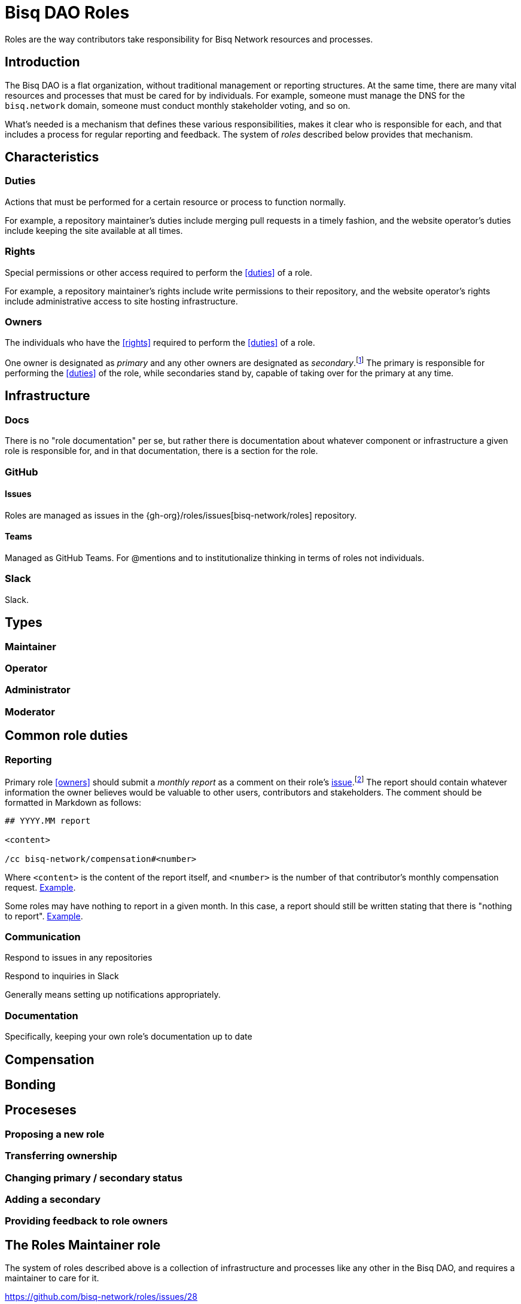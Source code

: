 = Bisq DAO Roles

Roles are the way contributors take responsibility for Bisq Network resources and processes.


== Introduction

The Bisq DAO is a flat organization, without traditional management or reporting structures. At the same time, there are many vital resources and processes that must be cared for by individuals. For example, someone must manage the DNS for the `bisq.network` domain, someone must conduct monthly stakeholder voting, and so on.

What's needed is a mechanism that defines these various responsibilities, makes it clear who is responsible for each, and that includes a process for regular reporting and feedback. The system of _roles_ described below provides that mechanism.


== Characteristics

=== Duties

Actions that must be performed for a certain resource or process to function normally.

For example, a repository maintainer's duties include merging pull requests in a timely fashion, and the website operator's duties include keeping the site available at all times.

=== Rights

Special permissions or other access required to perform the <<duties>> of a role.

For example, a repository maintainer's rights include write permissions to their repository, and the website operator's rights include administrative access to site hosting infrastructure.

=== Owners

The individuals who have the <<rights>> required to perform the <<duties>> of a role.

One owner is designated as _primary_ and any other owners are designated as _secondary_.footnote:[See {gh-org}/proposals/issues/12] The primary is responsible for performing the <<duties>> of the role, while secondaries stand by, capable of taking over for the primary at any time.


== Infrastructure

=== Docs

There is no "role documentation" per se, but rather there is documentation about whatever component or infrastructure a given role is responsible for, and in that documentation, there is a section for the role.

=== GitHub

==== Issues

Roles are managed as issues in the {gh-org}/roles/issues[bisq-network/roles] repository.

////
 - Assignees used to track role ownership
 - Description field used to
   - Link to team
   - Indicate who is primary
   - Link to role documentation
 - Comments used for
   - monthly reporting
   - customer feedback
 - Anyone can subscribe to any issue or watch the whole repo to stay up to date with reporting
 - Labels used to
   - Indicate `help wanted`
////

==== Teams

Managed as GitHub Teams. For @mentions and to institutionalize thinking in terms of roles not individuals.

=== Slack

Slack.


== Types

=== Maintainer

=== Operator

=== Administrator

=== Moderator


== Common role duties

=== Reporting

Primary role <<owners>> should submit a _monthly report_ as a comment on their role's <<issues,issue>>.footnote:[See {gh-org}/proposals/issues/13] The report should contain whatever information the owner believes would be valuable to other users, contributors and stakeholders. The comment should be formatted in Markdown as follows:

[source,markdown]
----
## YYYY.MM report

<content>

/cc bisq-network/compensation#<number>
----

Where `<content>` is the content of the report itself, and `<number>` is the number of that contributor's monthly compensation request. https://github.com/bisq-network/roles/issues/16#issuecomment-393852612[Example].

Some roles may have nothing to report in a given month. In this case, a report should still be written stating that there is "nothing to report". https://github.com/bisq-network/roles/issues/18#issuecomment-393217596[Example].

=== Communication

Respond to issues in any repositories

Respond to inquiries in Slack

Generally means setting up notifications appropriately.

=== Documentation

Specifically, keeping your own role's documentation up to date


== Compensation


== Bonding


== Proceseses

=== Proposing a new role

=== Transferring ownership

=== Changing primary / secondary status

=== Adding a secondary

=== Providing feedback to role owners


[roles-maintainer]
== The Roles Maintainer role

The system of roles described above is a collection of infrastructure and processes like any other in the Bisq DAO, and requires a maintainer to care for it.

https://github.com/bisq-network/roles/issues/28

=== Duties

All normal <<maintainter>>

=== Rights
